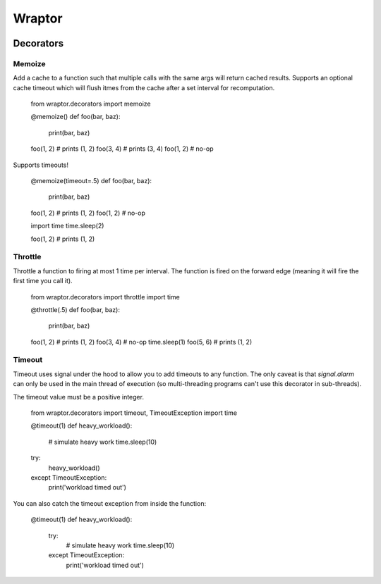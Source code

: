 ===========
Wraptor
===========

.. image:: https://github.com/carlsverre/wraptor/raw/master/docs/images/raptor.jpg

Decorators
==========

Memoize
-------
Add a cache to a function such that multiple calls with the same args
will return cached results.  Supports an optional cache timeout which
will flush itmes from the cache after a set interval for recomputation.

    from wraptor.decorators import memoize

    @memoize()
    def foo(bar, baz):
        print(bar, baz)

    foo(1, 2)
    # prints (1, 2)
    foo(3, 4)
    # prints (3, 4)
    foo(1, 2)
    # no-op

Supports timeouts!

    @memoize(timeout=.5)
    def foo(bar, baz):
        print(bar, baz)

    foo(1, 2)
    # prints (1, 2)
    foo(1, 2)
    # no-op

    import time
    time.sleep(2)

    foo(1, 2)
    # prints (1, 2)

Throttle
--------
Throttle a function to firing at most 1 time per interval.  The function
is fired on the forward edge (meaning it will fire the first time you
call it).

    from wraptor.decorators import throttle
    import time

    @throttle(.5)
    def foo(bar, baz):
        print(bar, baz)

    foo(1, 2)
    # prints (1, 2)
    foo(3, 4)
    # no-op
    time.sleep(1)
    foo(5, 6)
    # prints (1, 2)

Timeout
-------
Timeout uses signal under the hood to allow you to add timeouts to any
function.  The only caveat is that `signal.alarm` can only be used in the
main thread of execution (so multi-threading programs can't use this
decorator in sub-threads).

The timeout value must be a positive integer.

    from wraptor.decorators import timeout, TimeoutException
    import time

    @timeout(1)
    def heavy_workload():
        # simulate heavy work
        time.sleep(10)

    try:
        heavy_workload()
    except TimeoutException:
        print('workload timed out')

You can also catch the timeout exception from inside the function:

    @timeout(1)
    def heavy_workload():
        try:
            # simulate heavy work
            time.sleep(10)
        except TimeoutException:
            print('workload timed out')
